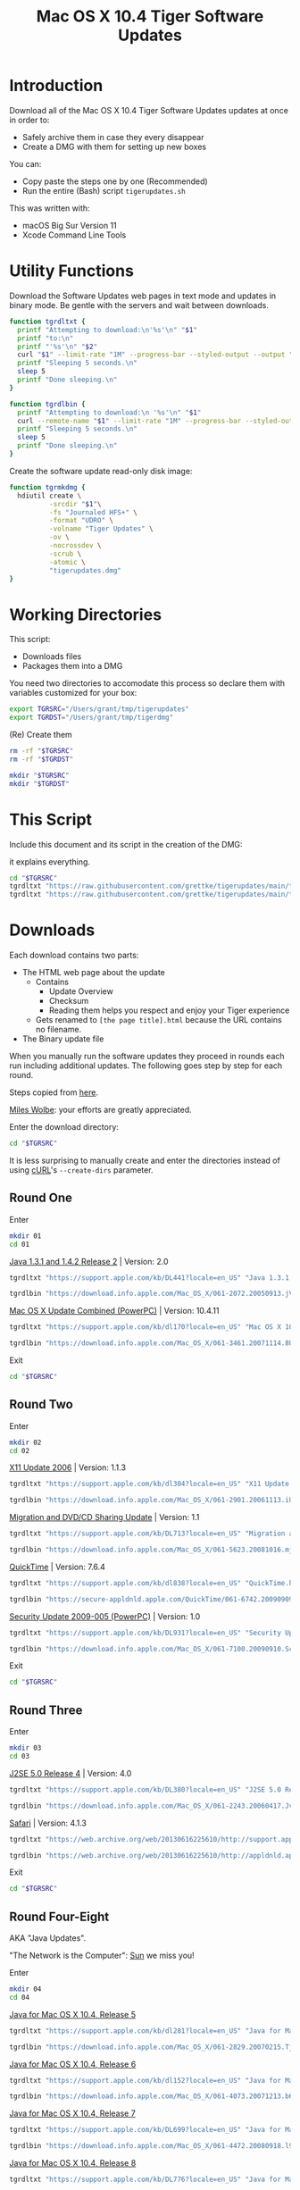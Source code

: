 #+title: Mac OS X 10.4 Tiger Software Updates
#+property: header-args :tangle tigerupdates.sh :eval no :comments no :shebang "#!/usr/bin/env bash" :tangle-mode (identity #o755)

* Introduction
:PROPERTIES:
:ID:       org_grant_2022-07-03T23-41-50-05-00_donutron:D98B6AD6-64BC-48BD-A5CE-AD74BF73488B
:END:

Download all of the Mac OS X 10.4 Tiger Software Updates updates at once in order to:
- Safely archive them in case they every disappear
- Create a DMG with them for setting up new boxes

You can:
- Copy paste the steps one by one (Recommended)
- Run the entire (Bash) script ~tigerupdates.sh~

This was written with:
- macOS Big Sur Version 11
- Xcode Command Line Tools

* Utility Functions
:PROPERTIES:
:ID:       org_grant_2022-07-03T23-41-50-05-00_donutron:4F213586-C49C-402D-BCF5-B5680205D39C
:END:

Download the Software Updates web pages in text mode and updates in binary mode. Be gentle with the servers and wait between downloads.

#+NAME: org_grant_2022-07-03T23-41-50-05-00_donutron_7C3C14BA-36E2-4C56-8D00-09B9EAB9D148
#+BEGIN_SRC sh
function tgrdltxt {
  printf "Attempting to download:\n'%s'\n" "$1"
  printf "to:\n"
  printf "'%s'\n" "$2"
  curl "$1" --limit-rate "1M" --progress-bar --styled-output --output "$2"
  printf "Sleeping 5 seconds.\n"
  sleep 5
  printf "Done sleeping.\n"
}

function tgrdlbin {
  printf "Attempting to download:\n '%s'\n" "$1"
  curl --remote-name "$1" --limit-rate "1M" --progress-bar --styled-output
  printf "Sleeping 5 seconds.\n"
  sleep 5
  printf "Done sleeping.\n"
}
#+END_SRC

Create the software update read-only disk image:

#+NAME: org_grant_2022-07-03T23-41-50-05-00_donutron_E12169DB-B584-45B7-8367-AB8330E60DC9
#+BEGIN_SRC sh
function tgrmkdmg {
  hdiutil create \
          -srcdir "$1"\
          -fs "Journaled HFS+" \
          -format "UDRO" \
          -volname "Tiger Updates" \
          -ov \
          -nocrossdev \
          -scrub \
          -atomic \
          "tigerupdates.dmg"
}
#+END_SRC

* Working Directories
:PROPERTIES:
:ID:       org_grant_2022-07-03T23-41-50-05-00_donutron:E72285FE-5557-47EF-B601-FAD52B5325CD
:END:

This script:
- Downloads files
- Packages them into a DMG

You need two directories to accomodate  this process so declare them with variables customized for your box:

#+NAME: org_grant_2022-07-03T23-41-50-05-00_donutron_8883AB7F-5F2F-4B60-92FD-EF695D867A3F
#+BEGIN_SRC sh
export TGRSRC="/Users/grant/tmp/tigerupdates"
export TGRDST="/Users/grant/tmp/tigerdmg"
#+END_SRC

(Re) Create them

#+NAME: org_grant_2022-07-03T23-41-50-05-00_donutron_DBFCADD4-1533-4270-AFAA-E8B2C7DB1128
#+BEGIN_SRC sh
rm -rf "$TGRSRC"
rm -rf "$TGRDST"

mkdir "$TGRSRC"
mkdir "$TGRDST"
#+END_SRC

* This Script
:PROPERTIES:
:ID:       org_grant_2022-07-05T20-54-38-05-00_donutron:CFD1122E-C523-4ED8-B962-DD246965B1D3
:END:

Include this document and its script in the creation of the DMG:

it explains everything.

#+NAME: org_grant_2022-07-05T20-54-38-05-00_donutron_D9151F07-1F26-4F60-91AC-3FF5FE89E4BE
#+begin_src sh
cd "$TGRSRC"
tgrdltxt "https://raw.githubusercontent.com/grettke/tigerupdates/main/tigerupdates.org" "tigerupdates.org"
tgrdltxt "https://raw.githubusercontent.com/grettke/tigerupdates/main/tigerupdates.sh" "tigerupdates.sh"
#+end_src

* Downloads
:PROPERTIES:
:ID:       org_grant_2022-07-03T23-41-50-05-00_donutron:60D951B6-CC31-4961-98A7-A7282F44E70C
:END:

Each download contains two parts:
- The HTML web page about the update
  - Contains
    - Update Overview
    - Checksum
    - Reading them helps you respect and enjoy your Tiger experience
  - Gets renamed to ~[the page title].html~ because the URL contains no filename.
- The Binary update file

When you manually run the software updates they proceed in rounds each run including additional updates. The following goes step by step for each round.

Steps copied from [[https://tinyapps.org/docs/tiger-on-m1.html][here]].

[[https://tinyapps.org/miles-wolbe.html][Miles Wolbe]]: your efforts are greatly appreciated.

Enter the download directory:

#+NAME: org_grant_2022-07-03T23-41-50-05-00_donutron_C28E24DA-CDE2-48E9-B42E-7C02A3231DA7
#+BEGIN_SRC sh
cd "$TGRSRC"
#+END_SRC

It is less surprising to manually create and enter the directories instead of using [[https://curl.se/][cURL]]'s ~--create-dirs~ parameter.

** Round One
:PROPERTIES:
:ID:       org_grant_2022-07-03T23-41-50-05-00_donutron:1C5F1A22-0100-40BA-9305-6078EA354E4E
:END:

Enter

#+NAME: org_grant_2022-07-03T23-41-50-05-00_donutron_51FF1A44-2F66-4AB7-9722-11F7C2AD1F3F
#+BEGIN_SRC sh
mkdir 01
cd 01
#+END_SRC

[[https://support.apple.com/kb/DL441?locale=en_US][Java 1.3.1 and 1.4.2 Release 2]] | Version: 2.0

#+NAME: org_grant_2022-07-03T23-41-50-05-00_donutron_B1CA0C4E-A027-4F7D-96DD-31326BED2078
#+BEGIN_SRC sh
tgrdltxt "https://support.apple.com/kb/DL441?locale=en_US" "Java 1.3.1 and 1.4.2 Release 2 | Version: 2.0.html"

tgrdlbin "https://download.info.apple.com/Mac_OS_X/061-2072.20050913.jVTr2/Java131and142Release2.dmg"
#+END_SRC

[[https://support.apple.com/kb/dl170?locale=en_US][Mac OS X Update Combined (PowerPC)]] | Version: 10.4.11

#+NAME: org_grant_2022-07-03T23-41-50-05-00_donutron_DB267147-EBEE-4736-8038-2DD45BCF4689
#+BEGIN_SRC sh
tgrdltxt "https://support.apple.com/kb/dl170?locale=en_US" "Mac OS X 10.4.11 Combo Update (PPC).html"

tgrdlbin "https://download.info.apple.com/Mac_OS_X/061-3461.20071114.8Uy45/MacOSXUpdCombo10.4.11PPC.dmg"
#+END_SRC

Exit

#+NAME: org_grant_2022-07-03T23-41-50-05-00_donutron_B9DD0E13-A1C0-4489-85D9-AAB07FDE7604
#+BEGIN_SRC sh
cd "$TGRSRC"
#+END_SRC

** Round Two
:PROPERTIES:
:ID:       org_grant_2022-07-05T20-54-38-05-00_donutron:C3DA226A-C596-4C75-86DC-07F56E3B0B0D
:END:

Enter

#+NAME: org_grant_2022-07-05T20-54-38-05-00_donutron_95AD38F8-9C9A-4C2B-AED4-8D111247BEFE
#+BEGIN_SRC sh
mkdir 02
cd 02
#+END_SRC

[[https://support.apple.com/kb/dl304?locale=en_US][X11 Update 2006]] | Version: 1.1.3

#+NAME: org_grant_2022-07-05T20-54-38-05-00_donutron_92042180-3F86-4211-80D3-8600F3A136D6
#+BEGIN_SRC sh
tgrdltxt "https://support.apple.com/kb/dl304?locale=en_US" "X11 Update 2006.html"

tgrdlbin "https://download.info.apple.com/Mac_OS_X/061-2901.20061113.iUnrq/X11Update2006.dmg"
#+END_SRC

[[https://support.apple.com/kb/DL713?locale=en_US][Migration and DVD/CD Sharing Update]] | Version: 1.1

#+NAME: org_grant_2022-07-05T20-54-38-05-00_donutron_27F92313-0879-425C-8F8F-4B7D0789FF7E
#+BEGIN_SRC sh
tgrdltxt "https://support.apple.com/kb/DL713?locale=en_US" "Migration and DVD-CD Sharing Update.html"

tgrdlbin "https://download.info.apple.com/Mac_OS_X/061-5623.20081016.mju2Q/MigrationDVDCDSharingUp.dmg"
#+END_SRC

[[https://support.apple.com/kb/dl838?locale=en_US][QuickTime]] | Version: 7.6.4

#+NAME: org_grant_2022-07-05T20-54-38-05-00_donutron_F22C2F4E-B97C-46E6-85BE-5E6B33DBA96B
#+BEGIN_SRC sh
tgrdltxt "https://support.apple.com/kb/dl838?locale=en_US" "QuickTime.html"

tgrdlbin "https://secure-appldnld.apple.com/QuickTime/061-6742.20090909.TgQt4/QuickTime764_Tiger.dmg"
#+END_SRC

[[https://support.apple.com/kb/DL931?locale=en_US][Security Update 2009-005 (PowerPC)]] | Version: 1.0

#+NAME: org_grant_2022-07-05T20-54-38-05-00_donutron_4870AD67-D534-4B6B-89AF-8059319C3D40
#+BEGIN_SRC sh
tgrdltxt "https://support.apple.com/kb/DL931?locale=en_US" "Security Update 2009-005 (PowerPC).html"

tgrdlbin "https://download.info.apple.com/Mac_OS_X/061-7100.20090910.Scdfr/SecUpd2009-005PPC.dmg"
#+END_SRC

Exit

#+NAME: org_grant_2022-07-03T23-41-50-05-00_donutron_B9DD0E13-A1C0-4489-85D9-AAB07FDE7604
#+BEGIN_SRC sh
cd "$TGRSRC"
#+END_SRC

** Round Three
:PROPERTIES:
:ID:       org_grant_2022-07-05T20-54-38-05-00_donutron:C2FDE0A1-C0D6-4602-9173-1BA9A38BE895
:END:

Enter

#+NAME: org_grant_2022-07-05T20-54-38-05-00_donutron_97A238EF-F8CA-46D7-B557-20A793056DEF
#+BEGIN_SRC sh
mkdir 03
cd 03
#+END_SRC

[[https://support.apple.com/kb/DL380?locale=en_US][J2SE 5.0 Release 4]] | Version: 4.0

#+NAME: org_grant_2022-07-05T20-54-38-05-00_donutron_F5208760-7B5E-4315-90E1-E987BD4D7EDE
#+BEGIN_SRC sh
tgrdltxt "https://support.apple.com/kb/DL380?locale=en_US" "J2SE 5.0 Release 4.html"

tgrdlbin "https://download.info.apple.com/Mac_OS_X/061-2243.20060417.JvpPc/J2SE50Release4.dmg"
#+END_SRC

[[https://web.archive.org/web/20130616225610/http://support.apple.com/kb/dl1069][Safari]] | Version: 4.1.3

#+NAME: org_grant_2022-07-05T20-54-38-05-00_donutron_B26742C5-C3AE-4B9A-8500-D7F2FB3559AA
#+BEGIN_SRC sh
tgrdltxt "https://web.archive.org/web/20130616225610/http://support.apple.com/kb/dl1069" "Safari.html"

tgrdlbin "https://web.archive.org/web/20130616225610/http://appldnld.apple.com/Safari4/061-9485.20101118.Vfr455/Safari4.1.3Tiger.dmg"
#+END_SRC

Exit

#+NAME: org_grant_2022-07-03T23-41-50-05-00_donutron_B9DD0E13-A1C0-4489-85D9-AAB07FDE7604
#+BEGIN_SRC sh
cd "$TGRSRC"
#+END_SRC

** Round Four-Eight
:PROPERTIES:
:ID:       org_grant_2022-07-05T20-54-38-05-00_donutron:CA1FA509-485E-4479-BFE0-9CB9AE347904
:END:

AKA "Java Updates".

"The Network is the Computer": [[https://en.wikipedia.org/wiki/Sun_Microsystems][Sun]] we miss you!

Enter

#+NAME: org_grant_2022-07-05T20-54-38-05-00_donutron_14779636-F814-4EDC-9D90-50A0182A2AC8
#+BEGIN_SRC sh
mkdir 04
cd 04
#+END_SRC

[[https://support.apple.com/kb/dl281?locale=en_US][Java for Mac OS X 10.4, Release 5]]

#+NAME: org_grant_2022-07-05T20-54-38-05-00_donutron_B64C035C-C48F-4D20-9851-028051118218
#+BEGIN_SRC sh
tgrdltxt "https://support.apple.com/kb/dl281?locale=en_US" "Java for Mac OS X 10.4, Release 5.html"

tgrdlbin "https://download.info.apple.com/Mac_OS_X/061-2829.20070215.Tj5Up/JavaForMacOSX10.4Release5.dmg"
#+END_SRC

[[https://support.apple.com/kb/dl152?locale=en_US][Java for Mac OS X 10.4, Release 6]]

#+NAME: org_grant_2022-07-05T20-54-38-05-00_donutron_05D6B582-4746-4BD8-932D-C2000C5206D4
#+BEGIN_SRC sh
tgrdltxt "https://support.apple.com/kb/dl152?locale=en_US" "Java for Mac OS X 10.4, Release 6.html"

tgrdlbin "https://download.info.apple.com/Mac_OS_X/061-4073.20071213.b64Us/JavaForMacOSX10.4Release6.dmg"
#+END_SRC

[[https://support.apple.com/kb/DL699?locale=en_US][Java for Mac OS X 10.4, Release 7]]

#+NAME: org_grant_2022-07-05T20-54-38-05-00_donutron_5320C890-0206-407B-8282-57781BBD2B0C
#+BEGIN_SRC sh
tgrdltxt "https://support.apple.com/kb/DL699?locale=en_US" "Java for Mac OS X 10.4, Release 7.html"

tgrdlbin "https://download.info.apple.com/Mac_OS_X/061-4472.20080918.l9a3n/JavaForMacOSX10.4Release7.dmg"
#+END_SRC

[[https://support.apple.com/kb/DL776?locale=en_US][Java for Mac OS X 10.4, Release 8]]

#+NAME: org_grant_2022-07-05T20-54-38-05-00_donutron_F61CA741-C1BE-41F1-BF01-34FD3C4F1EA0
#+BEGIN_SRC sh
tgrdltxt "https://support.apple.com/kb/DL776?locale=en_US" "Java for Mac OS X 10.4, Release 8.html"

tgrdlbin "https://download.info.apple.com/Mac_OS_X/061-5909.20090212.wqErt/JavaForMacOSX10.4Release8.dmg"
#+END_SRC

[[https://support.apple.com/kb/dl847?locale=en_US][Java for Mac OS X 10.4, Release 9]]

#+NAME: org_grant_2022-07-05T20-54-38-05-00_donutron_E22EAB2E-136C-4108-8193-435A1E23F9D2
#+BEGIN_SRC sh
tgrdltxt "https://support.apple.com/kb/dl847?locale=en_US" "Java for Mac OS X 10.4, Release 9.html"

tgrdlbin "https://download.info.apple.com/Mac_OS_X/061-6614.20090615.jVa9r/JavaForMacOSX10.4Release9.dmg"
#+END_SRC

Exit

#+NAME: org_grant_2022-07-03T23-41-50-05-00_donutron_B9DD0E13-A1C0-4489-85D9-AAB07FDE7604
#+BEGIN_SRC sh
cd "$TGRSRC"
#+END_SRC

** Checksum HOWTO
:PROPERTIES:
:ID:       org_grant_2022-07-05T20-54-38-05-00_donutron:B3D6EF8D-5014-4D36-9F61-8D3CD73B8EF0
:END:

Apple's page on how to verify SHA-1 checksums:

#+NAME: org_grant_2022-07-05T20-54-38-05-00_donutron_B22EE2AD-A321-48B1-99C2-C733661355B4
#+begin_src sh
cd "$TGRSRC"
tgrdltxt "https://web.archive.org/web/20141111085423/https://support.apple.com/en-us/HT201259" "Mac OS X: How to verify a SHA-1 digest.html"
#+end_src

* Disk Image
:PROPERTIES:
:ID:       org_grant_2022-07-03T23-41-50-05-00_donutron:56835D75-DD95-4A3D-9FEA-7B9C46EBA3ED
:END:

Open the DMG directory:

#+NAME: org_grant_2022-07-03T23-41-50-05-00_donutron_6C089E9B-5709-4E75-B1F7-93F24510FA18
#+BEGIN_SRC sh
open "$TGRDST"
#+END_SRC

Create it overwriting when it already exists:

#+NAME: org_grant_2022-07-03T23-41-50-05-00_donutron_39D17A7C-F94A-491C-8C00-1D8591D547F1
#+BEGIN_SRC sh
cd "$TGRDST"
tgrmkdmg "$TGRSRC"
#+END_SRC

Verify it:

#+NAME: org_grant_2022-07-03T23-41-50-05-00_donutron_B07F222C-9C03-4F59-9B01-F67CAE8E3DC6
#+BEGIN_SRC sh
hdiutil verify "tigerupdates.dmg"
#+END_SRC

You should see something like this:

#+begin_export ascii
verified   CRC32 $5C30E434
hdiutil: verify: checksum of "tigerupdates.dmg" is VALID
#+end_export

Mount it just to have a look at it:

#+NAME: org_grant_2022-07-03T23-41-50-05-00_donutron_4E24DA9D-2E62-45CE-B9F7-4AD81CC6678F
#+BEGIN_SRC sh
hdiutil attach "tigerupdates.dmg"
#+END_SRC

* Verification
:PROPERTIES:
:ID:       org_grant_2022-07-05T20-54-38-05-00_donutron:C2BBE524-FE7C-41FC-974C-80A9B9B66726
:END:

There are two steps to verifying these files:
- The DMG file itself
- The software update files

** DMG
:PROPERTIES:
:ID:       org_grant_2022-07-05T20-54-38-05-00_donutron:131B597E-DC8F-4382-B4E6-CC407B1CCE3F
:END:

The DMG:
- Is read-only so theoretically can not be modified after creation (likely can be easily)
- Has a checksum built in

Check up above with the /Verify it/ code block. If this reports VALID than you can trust that the DMG was not modified since its creation. However the individual update files still need to be validated.

** Update Files
:PROPERTIES:
:ID:       org_grant_2022-07-05T20-54-38-05-00_donutron:FE4E16BC-2C28-4AC5-AC76-079E96EB1D33
:END:

Each update file's documentation page includes a SHA1 checksum to verify the file with. Here is a [[https://web.archive.org/web/20141111085423/https://support.apple.com/en-us/HT201259][cached link of "How to verify a SHA-1 digest"]] and there is also a file downloaded in the DMG itself.
